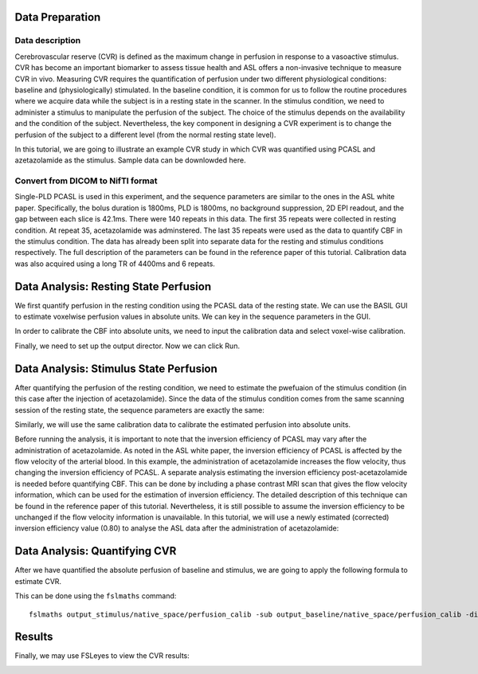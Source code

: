 Data Preparation
================

Data description
----------------

Cerebrovascular reserve (CVR) is defined as the maximum change in perfusion in response to a vasoactive stimulus. CVR has become an important biomarker to assess tissue health and ASL offers a non-invasive technique to measure CVR in vivo. Measuring CVR requires the quantification of perfusion under two different physiological conditions: baseline and (physiologically) stimulated. In the baseline condition, it is common for us to follow the routine procedures where we acquire data while the subject is in a resting state in the scanner. In the stimulus condition, we need to administer a stimulus to manipulate the perfusion of the subject. The choice of the stimulus depends on the availability and the condition of the subject. Nevertheless, the key component in designing a CVR experiment is to change the perfusion of the subject to a different level (from the normal resting state level).

In this tutorial, we are going to illustrate an example CVR study in which CVR was quantified using PCASL and azetazolamide as the stimulus. Sample data can be downlowded here.


Convert from DICOM to NifTI format
----------------------------------

Single-PLD PCASL is used in this experiment, and the sequence parameters are similar to the ones in the ASL white paper. Specifically, the bolus duration is 1800ms, PLD is 1800ms, no background suppression, 2D EPI readout, and the gap between each slice is 42.1ms. There were 140 repeats in this data. The first 35 repeats were collected in resting condition. At repeat 35, acetazolamide was adminstered. The last 35 repeats were used as the data to quantify CBF in the stimulus condition. The data has already been split into separate data for the resting and stimulus conditions respectively. The full description of the parameters can be found in the reference paper of this tutorial.
Calibration data was also acquired using a long TR of 4400ms and 6 repeats.


Data Analysis: Resting State Perfusion
======================================
We first quantify perfusion in the resting condition using the PCASL data of the resting state. We can use the BASIL GUI to estimate voxelwise perfusion values in absolute units. We can key in the sequence parameters in the GUI.

.. image:: /images/cvr_tutorial/baseline_data.jpg

In order to calibrate the CBF into absolute units, we need to input the calibration data and select voxel-wise calibration.

.. image:: /images/cvr_tutorial/baseline_calib.jpg

Finally, we need to set up the output director. Now we can click Run.

.. image:: /images/cvr_tutorial/baseline_output.jpg


Data Analysis: Stimulus State Perfusion
=======================================
After quantifying the perfusion of the resting condition, we need to estimate the pwefuaion of the stimulus condition (in this case after the injection of acetazolamide). Since the data of the stimulus condition comes from the same scanning session of the resting state, the sequence parameters are exactly the same:

.. image:: /images/cvr_tutorial/stimulus_data.jpg

Similarly, we will use the same calibration data to calibrate the estimated perfusion into absolute units.

.. image:: /images/cvr_tutorial/stimulus_calib.jpg

Before running the analysis, it is important to note that the inversion efficiency of PCASL may vary after the administration of acetazolamide. As noted in the ASL white paper, the inversion efficiency of PCASL is affected by the flow velocity of the arterial blood. In this example, the administration of acetazolamide increases the flow velocity, thus changing the inversion efficiency of PCASL. A separate analysis estimating the inversion efficiency post-acetazolamide is needed before quantifying CBF. This can be done by including a phase contrast MRI scan that gives the flow velocity information, which can be used for the estimation of inversion efficiency. The detailed description of this technique can be found in the reference paper of this tutorial. Nevertheless, it is still possible to assume the inversion efficiency to be unchanged if the flow velocity information is unavailable. In this tutorial, we will use a newly estimated (corrected) inversion efficiency value (0.80) to analyse the ASL data after the administration of acetazolamide:

.. image:: /images/cvr_tutorial/stimulus_output.jpg


Data Analysis: Quantifying CVR
==============================

After we have quantified the absolute perfusion of baseline and stimulus, we are going to apply the following formula to estimate CVR.

.. image:: /images/cvr_tutorial/CVR_equation.png

This can be done using the ``fslmaths`` command::

    fslmaths output_stimulus/native_space/perfusion_calib -sub output_baseline/native_space/perfusion_calib -div output_baseline/native_space/perfusion_calib -mul 100 CVR


Results
=======
Finally, we may use FSLeyes to view the CVR results:

.. image:: /images/cvr_tutorial/CVR_results.jpg
